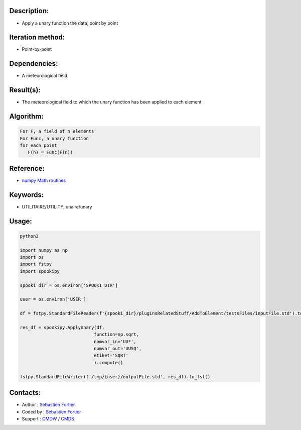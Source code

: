 Description:
~~~~~~~~~~~~

-  Apply a unary function the data, point by point

Iteration method:
~~~~~~~~~~~~~~~~~

-  Point-by-point

Dependencies:
~~~~~~~~~~~~~

-  A meteorological field

Result(s):
~~~~~~~~~~

-  The meteorological field to which the unary function has been applied to each element

Algorithm:
~~~~~~~~~~

.. code-block:: text

         For F, a field of n elements
         For Func, a unary function
         for each point
            F(n) = Func(F(n))


Reference:
~~~~~~~~~~

-  `numpy Math routines <https://numpy.org/doc/stable/reference/routines.math.html>`__

Keywords:
~~~~~~~~~

-  UTILITAIRE/UTILITY, unaire/unary

Usage:
~~~~~~



.. code:: python

    python3
    
    import numpy as np
    import os
    import fstpy
    import spookipy

    spooki_dir = os.environ['SPOOKI_DIR']

    user = os.environ['USER']

    df = fstpy.StandardFileReader(f'{spooki_dir}/pluginsRelatedStuff/AddToElement/testsFiles/inputFile.std').to_pandas()

    res_df = spookipy.ApplyUnary(df,
                                function=np.sqrt,
                                nomvar_in='UU*',
                                nomvar_out='UUSQ',
                                etiket='SQRT'
                                ).compute()

    fstpy.StandardFileWriter(f'/tmp/{user}/outputFile.std', res_df).to_fst()


Contacts:
~~~~~~~~~

-  Author : `Sébastien Fortier <https://wiki.cmc.ec.gc.ca/wiki/User:Fortiers>`__
-  Coded by : `Sébastien Fortier <https://wiki.cmc.ec.gc.ca/wiki/User:Fortiers>`__
-  Support : `CMDW <https://wiki.cmc.ec.gc.ca/wiki/CMDW>`__ /
   `CMDS <https://wiki.cmc.ec.gc.ca/wiki/CMDS>`__

